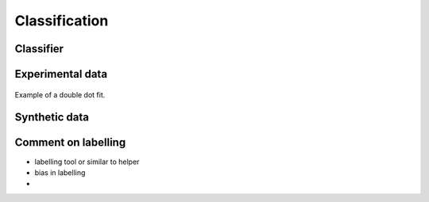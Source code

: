 .. _ classification:

Classification
==============

Classifier
----------


Experimental data
-----------------

.. _single_dot_example:
.. figure:: ./figs/dotfit_deafcafe-0200-0004-0000-0165b06bd0af.svg
    :alt: Double dot fit.
    :align: center
    :width: 60.0%

    Example of a double dot fit.


Synthetic data
--------------

Comment on labelling
--------------------

- labelling tool or similar to helper
- bias in labelling
-
